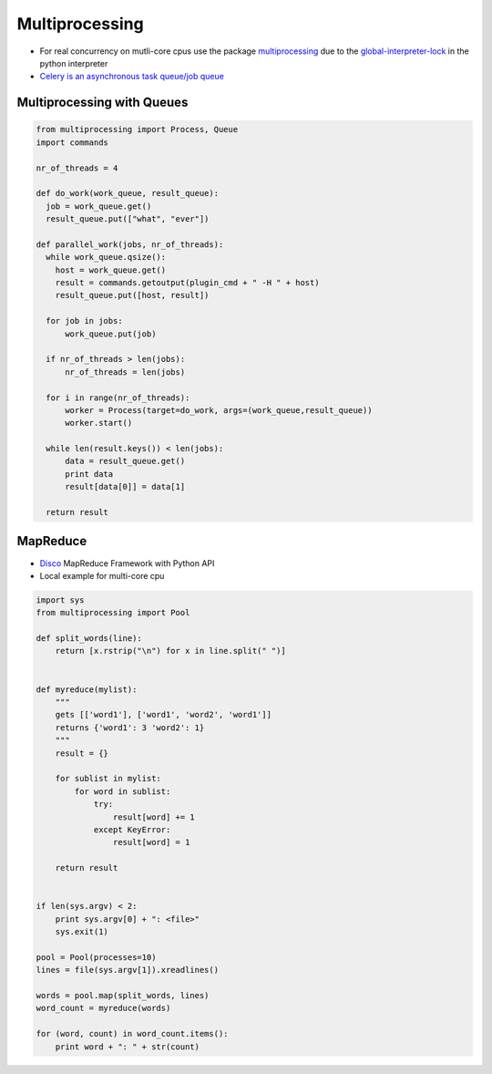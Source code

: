 ################
Multiprocessing
################

* For real concurrency on mutli-core cpus use the package `multiprocessing <http://docs.python.org/library/multiprocessing.html>`_ due to the `global-interpreter-lock <http://docs.python.org/glossary.html#term-global-interpreter-lock>`_ in the python interpreter

* `Celery is an asynchronous task queue/job queue <http://celeryproject.org/>`_

Multiprocessing with Queues
============================

.. code-block:: python

  from multiprocessing import Process, Queue
  import commands

  nr_of_threads = 4

  def do_work(work_queue, result_queue):
    job = work_queue.get()
    result_queue.put(["what", "ever"])

  def parallel_work(jobs, nr_of_threads):
    while work_queue.qsize():
      host = work_queue.get()
      result = commands.getoutput(plugin_cmd + " -H " + host)
      result_queue.put([host, result])

    for job in jobs:
        work_queue.put(job)

    if nr_of_threads > len(jobs):
        nr_of_threads = len(jobs)

    for i in range(nr_of_threads):
        worker = Process(target=do_work, args=(work_queue,result_queue))
        worker.start()

    while len(result.keys()) < len(jobs):
        data = result_queue.get()
        print data
        result[data[0]] = data[1]

    return result


MapReduce
==========

* `Disco <http://discoproject.com/>`_ MapReduce Framework with Python API
* Local example for multi-core cpu

.. code-block:: python

  import sys
  from multiprocessing import Pool

  def split_words(line):
      return [x.rstrip("\n") for x in line.split(" ")]


  def myreduce(mylist):
      """
      gets [['word1'], ['word1', 'word2', 'word1']]
      returns {'word1': 3 'word2': 1}
      """
      result = {}

      for sublist in mylist:
          for word in sublist:
              try:
                  result[word] += 1
              except KeyError:
                  result[word] = 1

      return result


  if len(sys.argv) < 2:
      print sys.argv[0] + ": <file>"
      sys.exit(1)

  pool = Pool(processes=10)
  lines = file(sys.argv[1]).xreadlines()

  words = pool.map(split_words, lines)
  word_count = myreduce(words)

  for (word, count) in word_count.items():
      print word + ": " + str(count)
